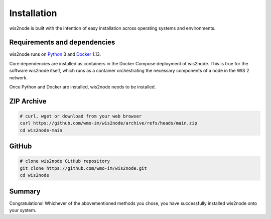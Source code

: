 .. _installation:

Installation
============

wis2node is built with the intention of easy installation across operating systems and environments.

Requirements and dependencies
-----------------------------

wis2node runs on `Python`_ 3 and `Docker`_ 1.13.

Core dependencies are installed as containers in the Docker Compose deployment of wis2node. This
is true for the software wis2node itself, which runs as a container orchestrating the necessary
components of a node in the WIS 2 network.

Once Python and Docker are installed, wis2node needs to be installed. 

ZIP Archive
-----------

.. code-block:: bash

    # curl, wget or download from your web browser 
    curl https://github.com/wmo-im/wis2node/archive/refs/heads/main.zip
    cd wis2node-main

GitHub
------

.. code-block:: bash

    # clone wis2node GitHub repository
    git clone https://github.com/wmo-im/wis2node.git
    cd wis2node


Summary
-------

Congratulations! Whichever of the abovementioned methods you chose, you have successfully installed wis2node
onto your system.

.. _`Python`: https://www.python.org/downloads
.. _`Docker`: https://docs.docker.com/get-docker
